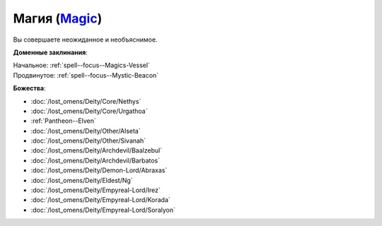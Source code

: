 .. title:: Домен магии (Magic Domain)

.. rst-class:: domain
.. _Domain--Magic:

Магия (`Magic <https://2e.aonprd.com/Domains.aspx?ID=19>`_)
=============================================================================================================

Вы совершаете неожиданное и необъяснимое.

**Доменные заклинания**:

| Начальное: :ref:`spell--focus--Magics-Vessel`
| Продвинутое: :ref:`spell--focus--Mystic-Beacon`


**Божества**:

* :doc:`/lost_omens/Deity/Core/Nethys`
* :doc:`/lost_omens/Deity/Core/Urgathoa`
* :ref:`Pantheon--Elven`
* :doc:`/lost_omens/Deity/Other/Alseta`
* :doc:`/lost_omens/Deity/Other/Sivanah`
* :doc:`/lost_omens/Deity/Archdevil/Baalzebul`
* :doc:`/lost_omens/Deity/Archdevil/Barbatos`
* :doc:`/lost_omens/Deity/Demon-Lord/Abraxas`
* :doc:`/lost_omens/Deity/Eldest/Ng`
* :doc:`/lost_omens/Deity/Empyreal-Lord/Irez`
* :doc:`/lost_omens/Deity/Empyreal-Lord/Korada`
* :doc:`/lost_omens/Deity/Empyreal-Lord/Soralyon`
